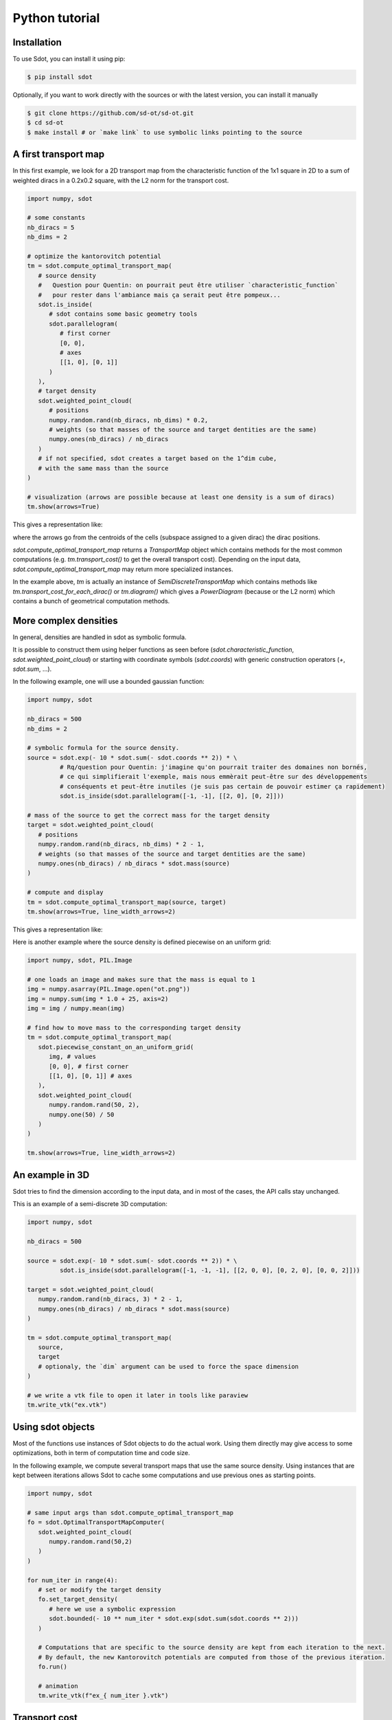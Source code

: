 Python tutorial
===============

.. _installation:

Installation
------------

To use Sdot, you can install it using pip:

.. code-block:: console

   $ pip install sdot

Optionally, if you want to work directly with the sources or with the latest version, you can install it manually

.. code-block:: console

   $ git clone https://github.com/sd-ot/sd-ot.git
   $ cd sd-ot
   $ make install # or `make link` to use symbolic links pointing to the source


A first transport map
---------------------

In this first example, we look for a 2D transport map from the characteristic function of the 1x1 square in 2D to a sum of weighted diracs in a 0.2x0.2 square, with the L2 norm for the transport cost.

.. code-block:: python

   import numpy, sdot

   # some constants
   nb_diracs = 5
   nb_dims = 2

   # optimize the kantorovitch potential
   tm = sdot.compute_optimal_transport_map(
      # source density
      #   Question pour Quentin: on pourrait peut être utiliser `characteristic_function`
      #   pour rester dans l'ambiance mais ça serait peut être pompeux...
      sdot.is_inside(
         # sdot contains some basic geometry tools
         sdot.parallelogram(
            # first corner
            [0, 0],
            # axes
            [[1, 0], [0, 1]]
         )
      ),
      # target density
      sdot.weighted_point_cloud(
         # positions
         numpy.random.rand(nb_diracs, nb_dims) * 0.2,
         # weights (so that masses of the source and target dentities are the same)
         numpy.ones(nb_diracs) / nb_diracs
      )
      # if not specified, sdot creates a target based on the 1^dim cube,
      # with the same mass than the source
   )

   # visualization (arrows are possible because at least one density is a sum of diracs)
   tm.show(arrows=True)

This gives a representation like:

.. image:: images/ex_arrow.png
   :width: 300
   :align: center

where the arrows go from the centroids of the cells (subspace assigned to a given dirac) the dirac positions.

`sdot.compute_optimal_transport_map` returns a `TransportMap` object which contains methods for the most common computations (e.g. `tm.transport_cost()` to get the overall transport cost). Depending on the input data, `sdot.compute_optimal_transport_map` may return more specialized instances.

In the example above, `tm` is actually an instance of `SemiDiscreteTransportMap` which contains methods like `tm.transport_cost_for_each_dirac()` or `tm.diagram()` which gives a `PowerDiagram` (because or the L2 norm) which contains a bunch of geometrical computation methods.


More complex densities
----------------------

In general, densities are handled in sdot as symbolic formula.

It is possible to construct them using helper functions as seen before (`sdot.characteristic_function`, `sdot.weighted_point_cloud`) or starting with coordinate symbols (`sdot.coords`) with generic construction operators (`+`, `sdot.sum`, ...).

In the following example, one will use a bounded gaussian function:

.. code-block:: python

   import numpy, sdot

   nb_diracs = 500
   nb_dims = 2

   # symbolic formula for the source density.
   source = sdot.exp(- 10 * sdot.sum(- sdot.coords ** 2)) * \
            # Rq/question pour Quentin: j'imagine qu'on pourrait traiter des domaines non bornés,
            # ce qui simplifierait l'exemple, mais nous emmèrait peut-être sur des développements
            # conséquents et peut-être inutiles (je suis pas certain de pouvoir estimer ça rapidement)
            sdot.is_inside(sdot.parallelogram([-1, -1], [[2, 0], [0, 2]]))

   # mass of the source to get the correct mass for the target density
   target = sdot.weighted_point_cloud(
      # positions
      numpy.random.rand(nb_diracs, nb_dims) * 2 - 1,
      # weights (so that masses of the source and target dentities are the same)
      numpy.ones(nb_diracs) / nb_diracs * sdot.mass(source)
   )

   # compute and display
   tm = sdot.compute_optimal_transport_map(source, target)
   tm.show(arrows=True, line_width_arrows=2)

This gives a representation like:

.. image:: images/ex_exp.png
   :width: 300
   :align: center


Here is another example where the source density is defined piecewise on an uniform grid:

.. code-block:: python

   import numpy, sdot, PIL.Image

   # one loads an image and makes sure that the mass is equal to 1
   img = numpy.asarray(PIL.Image.open("ot.png"))
   img = numpy.sum(img * 1.0 + 25, axis=2)
   img = img / numpy.mean(img)

   # find how to move mass to the corresponding target density
   tm = sdot.compute_optimal_transport_map(
      sdot.piecewise_constant_on_an_uniform_grid(
         img, # values
         [0, 0], # first corner
         [[1, 0], [0, 1]] # axes
      ),
      sdot.weighted_point_cloud(
         numpy.random.rand(50, 2),
         numpy.one(50) / 50
      )
   )

   tm.show(arrows=True, line_width_arrows=2)

.. image:: images/ex_img.png
   :width: 300
   :align: center


An example in 3D
----------------

Sdot tries to find the dimension according to the input data, and in most of the cases, the API calls stay unchanged.

This is an example of a semi-discrete 3D computation:

.. code-block:: python

   import numpy, sdot

   nb_diracs = 500

   source = sdot.exp(- 10 * sdot.sum(- sdot.coords ** 2)) * \
            sdot.is_inside(sdot.parallelogram([-1, -1, -1], [[2, 0, 0], [0, 2, 0], [0, 0, 2]]))

   target = sdot.weighted_point_cloud(
      numpy.random.rand(nb_diracs, 3) * 2 - 1,
      numpy.ones(nb_diracs) / nb_diracs * sdot.mass(source)
   )

   tm = sdot.compute_optimal_transport_map(
      source, 
      target
      # optionaly, the `dim` argument can be used to force the space dimension
   )

   # we write a vtk file to open it later in tools like paraview
   tm.write_vtk("ex.vtk")

.. image:: images/ex_3d.png
   :width: 300
   :align: center


Using sdot objects
------------------

Most of the functions use instances of Sdot objects to do the actual work. Using them directly may give access to some optimizations, both in term of computation time and code size.

In the following example, we compute several transport maps that use the same source density. Using instances that are kept between iterations allows Sdot to cache some computations and use previous ones as starting points.


.. code-block:: python

   import numpy, sdot

   # same input args than sdot.compute_optimal_transport_map
   fo = sdot.OptimalTransportMapComputer(
      sdot.weighted_point_cloud(
         numpy.random.rand(50,2)
      )
   )

   for num_iter in range(4):
      # set or modify the target density
      fo.set_target_density(
         # here we use a symbolic expression
         sdot.bounded(- 10 ** num_iter * sdot.exp(sdot.sum(sdot.coords ** 2)))
      )

      # Computations that are specific to the source density are kept from each iteration to the next.
      # By default, the new Kantorovitch potentials are computed from those of the previous iteration.
      fo.run()

      # animation
      tm.write_vtk(f"ex_{ num_iter }.vtk")


.. image:: images/ex_inst.gif
   :width: 300
   :align: center


Transport cost
--------------

By default, sdot uses the L2 norm for the transport cost (:math:`\int ||x - y||^2_2 d\rho`). Of course, it is possible to define another transport costs. It can be done using names for the most common ones (e.g. "L2", ...) or symbolic expression to get more flexibility.

Expressions may use the following symbol: `sdot.source_pos` is the position of a source item, `sdot.target_pos` is the position of a target item, `sdot.kantorovitch_potential` is the kantorovitch potential and `sdot.created_mass` is the created mass (which is enforce to be 0 if not used in the cost expression). Additionally, there are shortcuts, like for instance `sdot.distance_2` which is the norm 2 of the distance between `sdot.source_pos` and `sdot.target_pos`.

.. warning::
   Pour Quentin: "item" n'est peut-être pas le meilleur terme mais je n'ai pas su quoi mettre...

Here is an example where the cost becomes infinite if the square of the distance is greater than the Kantorovitch potential.

.. warning::
   Pour Quentin: l'exemple me paraît un peu pourri en fait dans la mesure où c'est le fait que la masse de la source est plus petite que la masse de la cible qui fait apparaître les cercles, même en gardant le coût précédant.

.. code-block:: python

   import numpy, sdot

   target_radius = 0.05
   nb_diracs = 100

   tm = sdot.find_optimal_transport_map(
      sdot.dirac_distribution( 
         numpy.random.rand(nb_diracs, 2),
         # for this example we specify the mass of each dirac, individually
         numpy.ones(nb_diracs) * numpy.pi * target_radius ** 2
      ),
      # we specify the target distribution in order to prescribe the target mass
      sdot.bounded(1)
      # and here is the transport cost expression
      transport_cost = sdot.distance_2 ** 2 + sdot.inf * (sdot.distance_2 ** 2 > sdot.kantorovitch_potential),
   )

   tm.show()

It produces something like:

.. image:: images/ex_r2.png
   :width: 300
   :align: center


Here is an example with unbalanced mass tranport to illustrate the use of the `sdot.created_mass` symbol:

.. code-block:: python

   import numpy, sdot

   nb_diracs = 100

   tm = sdot.find_optimal_transport_map(
      sdot.dirac_distribution( 
         numpy.random.rand(nb_diracs,2),
         # the mass of the source distribution is not equal to the mass of the target distribution
         numpy.ones(nb_diracs) / nb_diracs
      ),
      # target distribution
      sdot.exp(- sdot.norm_2(sdot.coords) ** 2)
      # creation or destruction of the mass is allowed in this example
      transport_cost = p.distance_2 ** 2 + 10 * p.created_mass,
   )

   tm.show()

.. warning::
   Pour Quentin: cette exemple ne fonctionne pas encore et je ne suis même pas certain qu'on soit sur le bon genre de formule pour le coût. À discuter.


Large number of unknowns
------------------------

To handle things like MPI calls, out-of-core data, GPUs, ... sdot tries to be as flexible as possible, notably in terms of framework choice.

Currently, for python, we support Dask and CuPy but if one needs to use sdot with another libraries we will be happy to develop the interfaces.

Here is an example with data specified with Dask:


.. code-block:: python

   from dask.distributed import Client
   import dask.array as da
   import numpy, sdot

   client = Client(n_workers=4)

   # here we take a dask array as input
   tm = sdot.find_optimal_transport_map(
      sdot.dirac_distribution( 
         da.random.rand((1000000,2), chunks=4)
      ),
   )

   # in this case, transport_cost_for_each_dirac will return a Dask array
   print(da.sum(tm.transport_cost_for_each_dirac()))


